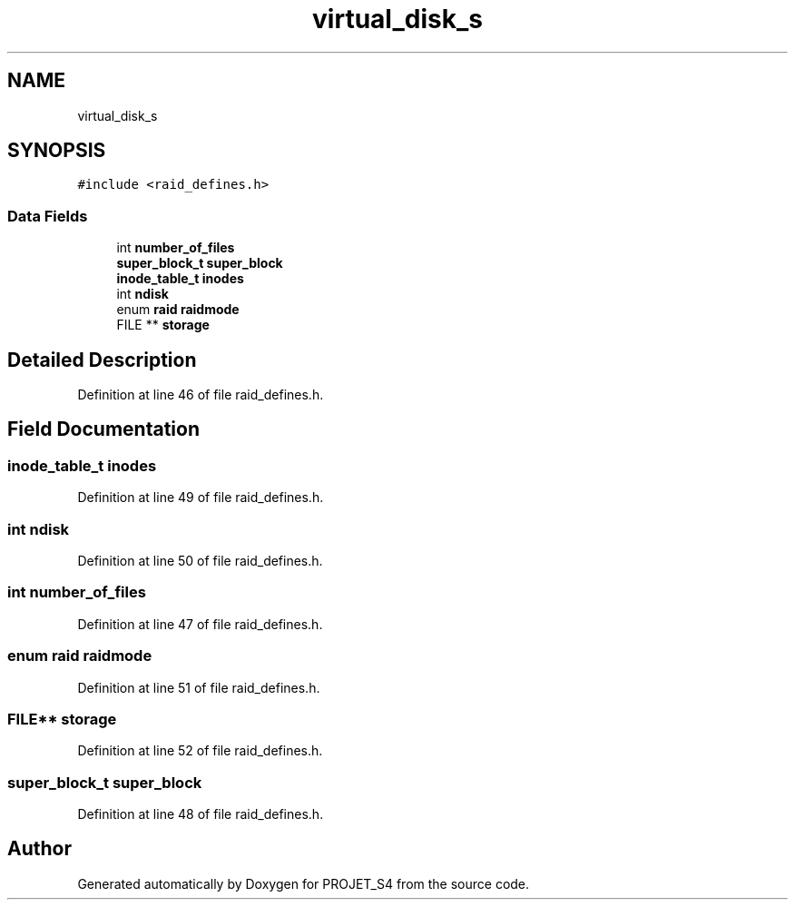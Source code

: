 .TH "virtual_disk_s" 3 "Mon Apr 1 2019" "PROJET_S4" \" -*- nroff -*-
.ad l
.nh
.SH NAME
virtual_disk_s
.SH SYNOPSIS
.br
.PP
.PP
\fC#include <raid_defines\&.h>\fP
.SS "Data Fields"

.in +1c
.ti -1c
.RI "int \fBnumber_of_files\fP"
.br
.ti -1c
.RI "\fBsuper_block_t\fP \fBsuper_block\fP"
.br
.ti -1c
.RI "\fBinode_table_t\fP \fBinodes\fP"
.br
.ti -1c
.RI "int \fBndisk\fP"
.br
.ti -1c
.RI "enum \fBraid\fP \fBraidmode\fP"
.br
.ti -1c
.RI "FILE ** \fBstorage\fP"
.br
.in -1c
.SH "Detailed Description"
.PP 
Definition at line 46 of file raid_defines\&.h\&.
.SH "Field Documentation"
.PP 
.SS "\fBinode_table_t\fP inodes"

.PP
Definition at line 49 of file raid_defines\&.h\&.
.SS "int ndisk"

.PP
Definition at line 50 of file raid_defines\&.h\&.
.SS "int number_of_files"

.PP
Definition at line 47 of file raid_defines\&.h\&.
.SS "enum \fBraid\fP raidmode"

.PP
Definition at line 51 of file raid_defines\&.h\&.
.SS "FILE** storage"

.PP
Definition at line 52 of file raid_defines\&.h\&.
.SS "\fBsuper_block_t\fP super_block"

.PP
Definition at line 48 of file raid_defines\&.h\&.

.SH "Author"
.PP 
Generated automatically by Doxygen for PROJET_S4 from the source code\&.
